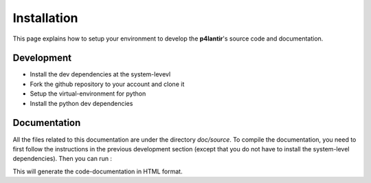 Installation
============

This page explains how to setup your environment to develop the **p4lantir**'s source code and documentation.


Development
-------------
* Install the dev dependencies at the system-levevl
* Fork the github repository to your account and clone it
* Setup the virtual-environment for python
* Install the python dev dependencies

.. code-block:: sh
	:linenos:

	# Uncomment one of the following lines
	# apt update && apt install dsniff iptables
	# pacman -S dsniff iptables

	git clone [url of your fork]
	cd p4lantir
	
	python3 -m venv venv
	source venv/bin/activate
	pip install -r requirements-dev.txt


Documentation
-------------

All the files related to this documentation are under the directory `doc/source`. To compile the documentation, you need to first follow the instructions in the previous development section (except that you do not have to install the system-level dependencies). Then you can run : 

.. code-block:: sh
	:linenos:

	cd doc
	make html


This will generate the code-documentation in HTML format.
